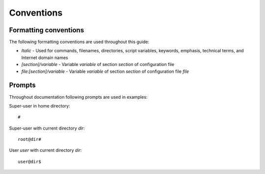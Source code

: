 ***********
Conventions
***********

Formatting conventions
----------------------
The following formatting conventions are used throughout this guide:

* *Italic* - Used for commands, filenames, directories, script variables, keywords, emphasis, technical terms, and Internet domain names
* *[section]/variable* - Variable *variable* of section *section* of configuration file
* *file:[section]/variable* - Variable *variable* of section *section* of configuration file *file*

Prompts
-------
Throughout documentation following prompts are used in examples:

Super-user in home directory::

    #

Super-user with current directory *dir*::

    root@dir#

User *user* with current directory *dir*::

    user@dir$

